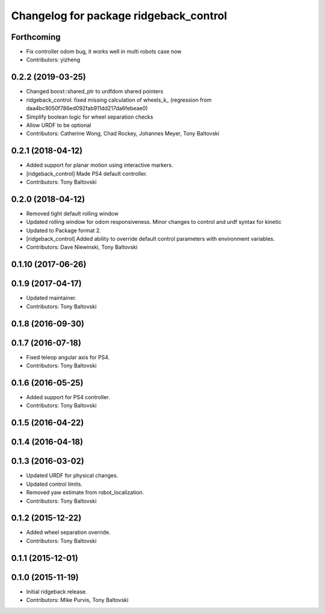 ^^^^^^^^^^^^^^^^^^^^^^^^^^^^^^^^^^^^^^^
Changelog for package ridgeback_control
^^^^^^^^^^^^^^^^^^^^^^^^^^^^^^^^^^^^^^^

Forthcoming
-----------
* Fix controller odom bug, it works well in multi robots case now
* Contributors: yizheng

0.2.2 (2019-03-25)
------------------
* Changed boost::shared_ptr to urdfdom shared pointers
* ridgeback_control: fixed missing calculation of wheels_k\_ (regression from daa4bc9050f786ed092fab911dd217da6febeae0)
* Simplify boolean logic for wheel separation checks
* Allow URDF to be optional
* Contributors: Catherine Wong, Chad Rockey, Johannes Meyer, Tony Baltovski

0.2.1 (2018-04-12)
------------------
* Added support for planar motion using interactive markers.
* [ridgeback_control] Made PS4 default controller.
* Contributors: Tony Baltovski

0.2.0 (2018-04-12)
------------------
* Removed tight default rolling window
* Updated rolling window for odom responsiveness.  Minor changes to control and urdf syntax for kinetic
* Updated to Package format 2.
* [ridgeback_control] Added ability to override default control parameters with environment variables.
* Contributors: Dave Niewinski, Tony Baltovski

0.1.10 (2017-06-26)
-------------------

0.1.9 (2017-04-17)
------------------
* Updated maintainer.
* Contributors: Tony Baltovski

0.1.8 (2016-09-30)
------------------

0.1.7 (2016-07-18)
------------------
* Fixed teleop angular axis for PS4.
* Contributors: Tony Baltovski

0.1.6 (2016-05-25)
------------------
* Added support for PS4 controller.
* Contributors: Tony Baltovski

0.1.5 (2016-04-22)
------------------

0.1.4 (2016-04-18)
------------------

0.1.3 (2016-03-02)
------------------
* Updated URDF for physical changes.
* Updated control limits.
* Removed yaw estimate from robot_localization.
* Contributors: Tony Baltovski

0.1.2 (2015-12-22)
------------------
* Added wheel separation override.
* Contributors: Tony Baltovski

0.1.1 (2015-12-01)
------------------

0.1.0 (2015-11-19)
------------------
* Initial ridgeback release.
* Contributors: Mike Purvis, Tony Baltovski

